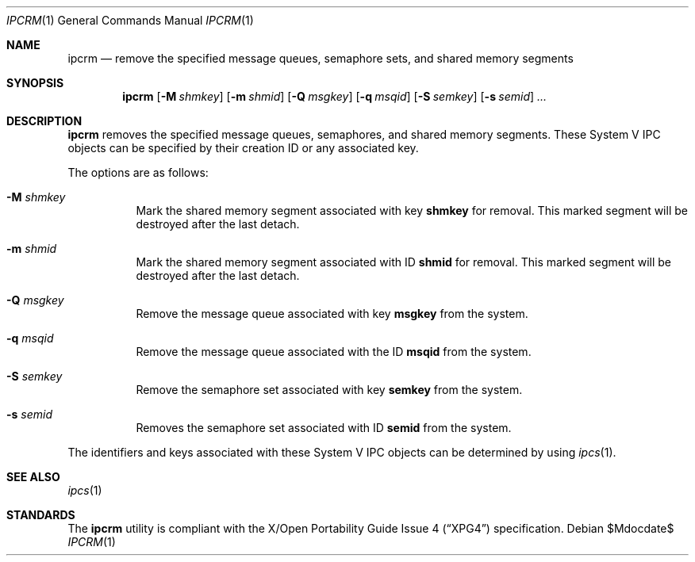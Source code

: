 .\" $OpenBSD: src/usr.bin/ipcrm/ipcrm.1,v 1.13 2007/05/31 19:20:11 jmc Exp $
.\"
.\" Copyright (c) 1994 Adam Glass
.\" All rights reserved.
.\"
.\" Redistribution and use in source and binary forms, with or without
.\" modification, are permitted provided that the following conditions
.\" are met:
.\" 1. Redistributions of source code must retain the above copyright
.\"    notice, this list of conditions and the following disclaimer.
.\" 2. The name of the Author may not be used to endorse or promote products
.\"    derived from this software without specific prior written permission.
.\"
.\" THIS SOFTWARE IS PROVIDED BY Adam Glass ``AS IS'' AND
.\" ANY EXPRESS OR IMPLIED WARRANTIES, INCLUDING, BUT NOT LIMITED TO, THE
.\" IMPLIED WARRANTIES OF MERCHANTABILITY AND FITNESS FOR A PARTICULAR PURPOSE
.\" ARE DISCLAIMED.  IN NO EVENT SHALL Adam Glass BE LIABLE
.\" FOR ANY DIRECT, INDIRECT, INCIDENTAL, SPECIAL, EXEMPLARY, OR CONSEQUENTIAL
.\" DAMAGES (INCLUDING, BUT NOT LIMITED TO, PROCUREMENT OF SUBSTITUTE GOODS
.\" OR SERVICES; LOSS OF USE, DATA, OR PROFITS; OR BUSINESS INTERRUPTION)
.\" HOWEVER CAUSED AND ON ANY THEORY OF LIABILITY, WHETHER IN CONTRACT, STRICT
.\" LIABILITY, OR TORT (INCLUDING NEGLIGENCE OR OTHERWISE) ARISING IN ANY WAY
.\" OUT OF THE USE OF THIS SOFTWARE, EVEN IF ADVISED OF THE POSSIBILITY OF
.\" SUCH DAMAGE.
.\"
.\""
.Dd $Mdocdate$
.Dt IPCRM 1
.Os
.Sh NAME
.Nm ipcrm
.Nd remove the specified message queues, semaphore sets, and shared
memory segments
.Sh SYNOPSIS
.Nm ipcrm
.Bk -words
.Op Fl M Ar shmkey
.Op Fl m Ar shmid
.Op Fl Q Ar msgkey
.Op Fl q Ar msqid
.Op Fl S Ar semkey
.Op Fl s Ar semid
.Ar ...
.Ek
.Sh DESCRIPTION
.Nm
removes the specified message queues, semaphores, and shared memory
segments.
These System V IPC objects can be specified by their
creation ID or any associated key.
.Pp
The options are as follows:
.Bl -tag -width Ds
.It Fl M Ar shmkey
Mark the shared memory segment associated with key
.Nm shmkey
for removal.
This marked segment will be destroyed after the last detach.
.It Fl m Ar shmid
Mark the shared memory segment associated with ID
.Nm shmid
for removal.
This marked segment will be destroyed after the last detach.
.It Fl Q Ar msgkey
Remove the message queue associated with key
.Nm msgkey
from the system.
.It Fl q Ar msqid
Remove the message queue associated with the ID
.Nm msqid
from the system.
.It Fl S Ar semkey
Remove the semaphore set associated with key
.Nm semkey
from the system.
.It Fl s Ar semid
Removes the semaphore set associated with ID
.Nm semid
from the system.
.El
.Pp
The identifiers and keys associated with these System V IPC objects can be
determined by using
.Xr ipcs 1 .
.Sh SEE ALSO
.Xr ipcs 1
.Sh STANDARDS
The
.Nm
utility is compliant with the
.St -xpg4
specification.
